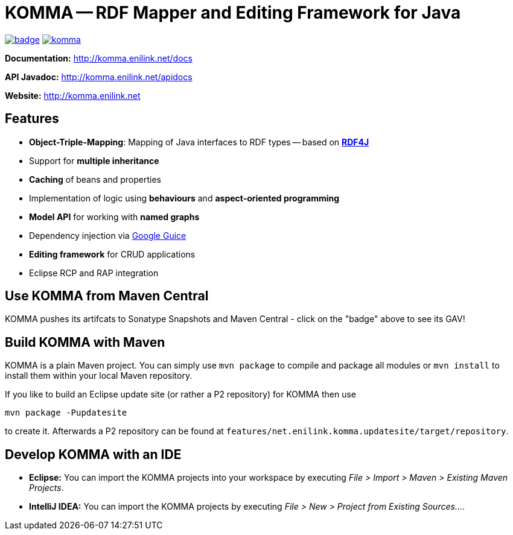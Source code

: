 = KOMMA -- RDF Mapper and Editing Framework for Java

image:https://maven-badges.herokuapp.com/maven-central/net.enilink.komma/net.enilink.komma.model/badge.svg[link="https://maven-badges.herokuapp.com/maven-central/net.enilink.komma/net.enilink.komma.model"]
image:https://badges.gitter.im/komma/komma.svg[link="https://gitter.im/komma/komma?utm_source=badge&utm_medium=badge&utm_campaign=pr-badge&utm_content=badge"]

*Documentation:* http://komma.enilink.net/docs

*API Javadoc:* http://komma.enilink.net/apidocs

*Website:* http://komma.enilink.net

== Features

* *Object-Triple-Mapping*: Mapping of Java interfaces to RDF types -- based on *https://rdf4j.org[RDF4J]*
* Support for *multiple inheritance*
* *Caching* of beans and properties 
* Implementation of logic using *behaviours* and *aspect-oriented programming*
* *Model API* for working with *named graphs*
* Dependency injection via https://github.com/google/guice[Google Guice]
* *Editing framework* for CRUD applications
* Eclipse RCP and RAP integration

== Use KOMMA from Maven Central

KOMMA pushes its artifcats to Sonatype Snapshots and Maven Central - click on the "badge" above to see its GAV!

== Build KOMMA with Maven

KOMMA is a plain Maven project. You can simply use `mvn package` to compile and package all modules or `mvn install` to install them within your local Maven repository.

If you like to build an Eclipse update site (or rather a P2 repository) for KOMMA then use

[source,text]
----
mvn package -Pupdatesite
----

to create it. Afterwards a P2 repository can be found at `features/net.enilink.komma.updatesite/target/repository`.

== Develop KOMMA with an IDE
- *Eclipse:* You can import the KOMMA projects into your workspace by executing
__File > Import > Maven > Existing Maven Projects__.
- *IntelliJ IDEA:* You can import the KOMMA projects by executing
__File > New > Project from Existing Sources...__.
